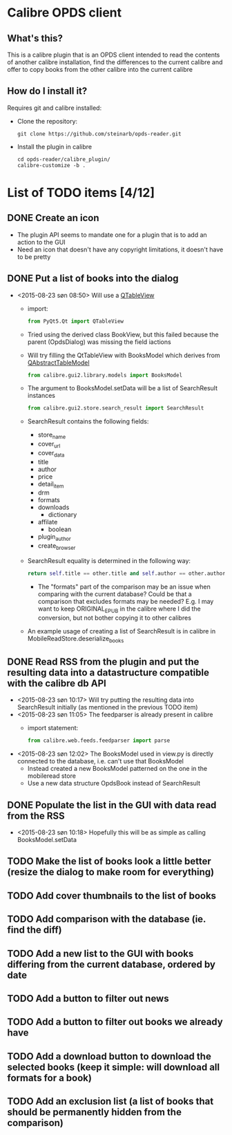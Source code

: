 * Calibre OPDS client
** What's this?
This is a calibre plugin that is an OPDS client intended to read the contents of another calibre installation, find the differences to the current calibre and offer to copy books from the other calibre into the current calibre
** How do I install it?
Requires git and calibre installed:
 - Clone the repository:
   #+BEGIN_EXAMPLE
     git clone https://github.com/steinarb/opds-reader.git
   #+END_EXAMPLE
 - Install the plugin in calibre
   #+BEGIN_EXAMPLE
     cd opds-reader/calibre_plugin/
     calibre-customize -b .
   #+END_EXAMPLE
* List of TODO items [4/12]
** DONE Create an icon
- The plugin API seems to mandate one for a plugin that is to add an action to the GUI
- Need an icon that doesn't have any copyright limitations, it doesn't have to be pretty
** DONE Put a list of books into the dialog
 - <2015-08-23 søn 08:50> Will use a [[http://doc.qt.io/qt-5/qtableview.html][QTableView]]
   - import:
     #+BEGIN_SRC python
       from PyQt5.Qt import QTableView
     #+END_SRC
   - Tried using the derived class BookView, but this failed because the parent (OpdsDialog) was missing the field iactions
   - Will try filling the QtTableView with BooksModel which derives from [[http://doc.qt.io/qt-5/qabstracttablemodel.html][QAbstractTableModel]]
     #+BEGIN_SRC python
       from calibre.gui2.library.models import BooksModel
     #+END_SRC
   - The argument to BooksModel.setData will be a list of SearchResult instances
     #+BEGIN_SRC python
       from calibre.gui2.store.search_result import SearchResult
     #+END_SRC
   - SearchResult contains the following fields:
     - store_name
     - cover_url
     - cover_data
     - title
     - author
     - price
     - detail_item
     - drm
     - formats
     - downloads
       - dictionary
     - affilate
       - boolean
     - plugin_author
     - create_browser
   - SearchResult equality is determined in the following way:
     #+BEGIN_SRC python
       return self.title == other.title and self.author == other.author and self.store_name == other.store_name and self.formats == other.formats
     #+END_SRC
     - The "formats" part of the comparison may be an issue when comparing with the current database? Could be that a comparison that excludes formats may be needed? E.g. I may want to keep ORIGINAL_EPUB in the calibre where I did the conversion, but not bother copying it to other calibres
   - An example usage of creating a list of SearchResult is in calibre in MobileReadStore.deserialize_books
** DONE Read RSS from the plugin and put the resulting data into a datastructure compatible with the calibre db API
 - <2015-08-23 søn 10:17> Will try putting the resulting data into SearchResult initially (as mentioned in the previous TODO item)
 - <2015-08-23 søn 11:05> The feedparser is already present in calibre
   - import statement:
     #+BEGIN_SRC python
       from calibre.web.feeds.feedparser import parse
     #+END_SRC
 - <2015-08-23 søn 12:02> The BooksModel used in view.py is directly connected to the database, i.e. can't use that BooksModel
   - Instead created a new BooksModel patterned on the one in the mobileread store
   - Use a new data structure OpdsBook instead of SearchResult
** DONE Populate the list in the GUI with data read from the RSS
 - <2015-08-23 søn 10:18> Hopefully this will be as simple as calling BooksModel.setData
** TODO Make the list of books look a little better (resize the dialog to make room for everything)
** TODO Add cover thumbnails to the list of books
** TODO Add comparison with the database (ie. find the diff)
** TODO Add a new list to the GUI with books differing from the current database, ordered by date
** TODO Add a button to filter out news
** TODO Add a button to filter out books we already have
** TODO Add a download button to download the selected books (keep it simple: will download all formats for a book)
** TODO Add an exclusion list (a list of books that should be permanently hidden from the comparison)
